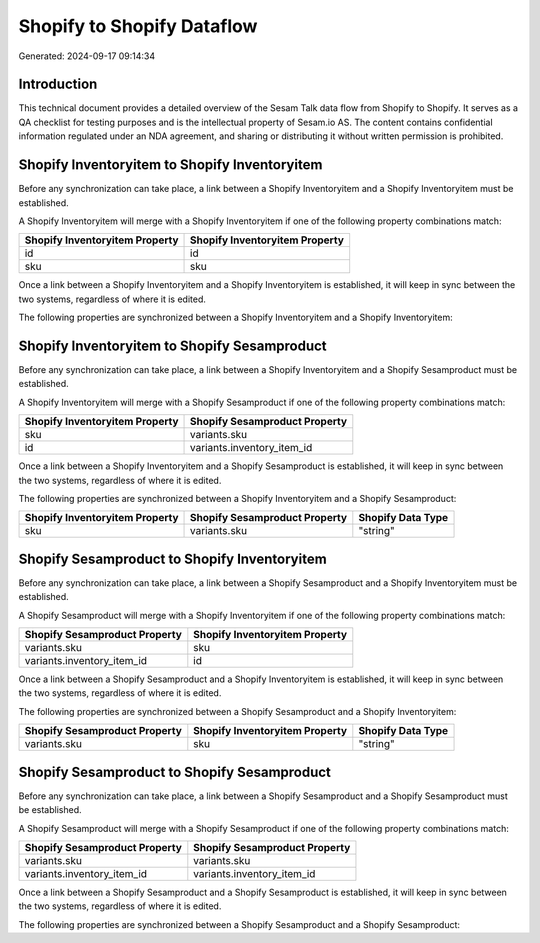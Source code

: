 ===========================
Shopify to Shopify Dataflow
===========================

Generated: 2024-09-17 09:14:34

Introduction
------------

This technical document provides a detailed overview of the Sesam Talk data flow from Shopify to Shopify. It serves as a QA checklist for testing purposes and is the intellectual property of Sesam.io AS. The content contains confidential information regulated under an NDA agreement, and sharing or distributing it without written permission is prohibited.

Shopify Inventoryitem to Shopify Inventoryitem
----------------------------------------------
Before any synchronization can take place, a link between a Shopify Inventoryitem and a Shopify Inventoryitem must be established.

A Shopify Inventoryitem will merge with a Shopify Inventoryitem if one of the following property combinations match:

.. list-table::
   :header-rows: 1

   * - Shopify Inventoryitem Property
     - Shopify Inventoryitem Property
   * - id
     - id
   * - sku
     - sku

Once a link between a Shopify Inventoryitem and a Shopify Inventoryitem is established, it will keep in sync between the two systems, regardless of where it is edited.

The following properties are synchronized between a Shopify Inventoryitem and a Shopify Inventoryitem:

.. list-table::
   :header-rows: 1

   * - Shopify Inventoryitem Property
     - Shopify Inventoryitem Property
     - Shopify Data Type


Shopify Inventoryitem to Shopify Sesamproduct
---------------------------------------------
Before any synchronization can take place, a link between a Shopify Inventoryitem and a Shopify Sesamproduct must be established.

A Shopify Inventoryitem will merge with a Shopify Sesamproduct if one of the following property combinations match:

.. list-table::
   :header-rows: 1

   * - Shopify Inventoryitem Property
     - Shopify Sesamproduct Property
   * - sku
     - variants.sku
   * - id
     - variants.inventory_item_id

Once a link between a Shopify Inventoryitem and a Shopify Sesamproduct is established, it will keep in sync between the two systems, regardless of where it is edited.

The following properties are synchronized between a Shopify Inventoryitem and a Shopify Sesamproduct:

.. list-table::
   :header-rows: 1

   * - Shopify Inventoryitem Property
     - Shopify Sesamproduct Property
     - Shopify Data Type
   * - sku
     - variants.sku
     - "string"


Shopify Sesamproduct to Shopify Inventoryitem
---------------------------------------------
Before any synchronization can take place, a link between a Shopify Sesamproduct and a Shopify Inventoryitem must be established.

A Shopify Sesamproduct will merge with a Shopify Inventoryitem if one of the following property combinations match:

.. list-table::
   :header-rows: 1

   * - Shopify Sesamproduct Property
     - Shopify Inventoryitem Property
   * - variants.sku
     - sku
   * - variants.inventory_item_id
     - id

Once a link between a Shopify Sesamproduct and a Shopify Inventoryitem is established, it will keep in sync between the two systems, regardless of where it is edited.

The following properties are synchronized between a Shopify Sesamproduct and a Shopify Inventoryitem:

.. list-table::
   :header-rows: 1

   * - Shopify Sesamproduct Property
     - Shopify Inventoryitem Property
     - Shopify Data Type
   * - variants.sku
     - sku
     - "string"


Shopify Sesamproduct to Shopify Sesamproduct
--------------------------------------------
Before any synchronization can take place, a link between a Shopify Sesamproduct and a Shopify Sesamproduct must be established.

A Shopify Sesamproduct will merge with a Shopify Sesamproduct if one of the following property combinations match:

.. list-table::
   :header-rows: 1

   * - Shopify Sesamproduct Property
     - Shopify Sesamproduct Property
   * - variants.sku
     - variants.sku
   * - variants.inventory_item_id
     - variants.inventory_item_id

Once a link between a Shopify Sesamproduct and a Shopify Sesamproduct is established, it will keep in sync between the two systems, regardless of where it is edited.

The following properties are synchronized between a Shopify Sesamproduct and a Shopify Sesamproduct:

.. list-table::
   :header-rows: 1

   * - Shopify Sesamproduct Property
     - Shopify Sesamproduct Property
     - Shopify Data Type

